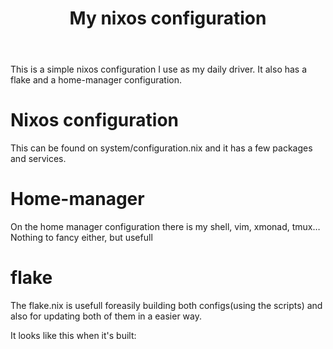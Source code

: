 #+TITLE: My nixos configuration
This is a simple nixos configuration I use as my daily driver. It also has a flake and a home-manager configuration.

* Nixos configuration
This can be found on system/configuration.nix and it has a few packages and services.

* Home-manager
On the home manager configuration there is my shell, vim, xmonad, tmux...
Nothing to fancy either, but usefull

* flake
The flake.nix is usefull foreasily building both configs(using the scripts) and also for updating both of them in a easier way.

It looks like this when it's built: [[./user/configs/screenshot.png]]
